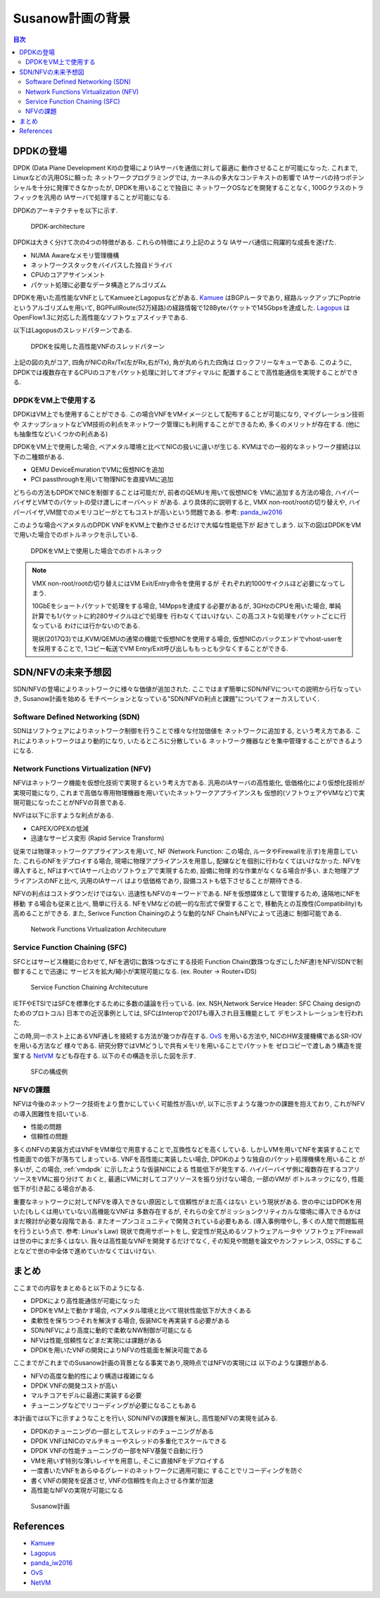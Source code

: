 
Susanow計画の背景
==================

.. contents:: 目次
  :depth: 3

DPDKの登場
----------

DPDK (Data Plane Development Kit)の登場によりIAサーバを通信に対して最適に
動作させることが可能になった. これまで, Linuxなどの汎用OSに頼った
ネットワークプログラミングでは, カーネルの多大なコンテキストの影響で
IAサーバの持つポテンシャルを十分に発揮できなかったが, DPDKを用いることで独自に
ネットワークOSなどを開発することなく, 100Gクラスのトラフィックを汎用の
IAサーバで処理することが可能になる.

DPDKのアーキテクチャを以下に示す.

.. figure:: img/dpdk_arch.png

  DPDK-architecture

DPDKは大きく分けて次の4つの特徴がある. これらの特徴により上記のような
IAサーバ通信に飛躍的な成長を遂げた.

- NUMA Awareなメモリ管理機構
- ネットワークスタックをバイパスした独自ドライバ
- CPUのコアアサインメント
- パケット処理に必要なデータ構造とアルゴリズム

DPDKを用いた高性能なVNFとしてKamueeとLagopusなどがある.
Kamuee_ はBGPルータであり, 経路ルックアップにPoptrieというアルゴリズムを用いて,
BGPFullRoute(52万経路)の経路情報で128Byteパケットで145Gbpsを達成した.
Lagopus_ はOpenFlow1.3に対応した高性能なソフトウェアスイッチである.

以下はLagopusのスレッドパターンである.

.. figure:: img/dpdk_vnf.png

  DPDKを採用した高性能VNFのスレッドパターン

上記の図の丸がコア, 四角がNICのRx/Tx(左がRx,右がTx), 角が丸められた四角は
ロックフリーなキューである.
このように, DPDKでは複数存在するCPUのコアをパケット処理に対してオプティマルに
配置することで高性能通信を実現することができる.

.. _vmdpdk:

DPDKをVM上で使用する
^^^^^^^^^^^^^^^^^^^^

DPDKはVM上でも使用することができる.
この場合VNFをVMイメージとして配布することが可能になり, マイグレーション技術や
スナップショットなどVM技術の利点をネットワーク管理にも利用することができるため,
多くのメリットが存在する. (他にも抽象性などいくつかの利点ある)

DPDKをVM上で使用した場合, ベアメタル環境と比べてNICの扱いに違いが生じる.
KVMはでの一般的なネットワーク接続は以下の二種類がある.

- QEMU DeviceEmurationでVMに仮想NICを追加
- PCI passthroughを用いて物理NICを直接VMに追加

どちらの方法もDPDKでNICを制御することは可能だが, 前者のQEMUを用いて仮想NICを
VMに追加する方法の場合, ハイパーバイザとVMでのパケットの受け渡しにオーバヘッド
がある. より具体的に説明すると, VMX non-root/rootの切り替えや,
ハイパーバイザ,VM間でのメモリコピーがとてもコストが高いという問題である.
参考: panda_iw2016_

このような場合ベアメタルのDPDK VNFをKVM上で動作させるだけで大幅な性能低下が
起きてしまう. 以下の図はDPDKをVMで用いた場合でのボトルネックを示している.

.. figure:: img/vm_overhead.png

  DPDKをVM上で使用した場合でのボトルネック


.. todo:: 証拠の性証拠の性能比較結果を示す.

.. note::
  VMX non-root/rootの切り替えにはVM Exit/Entry命令を使用するが
  それぞれ約1000サイクルほど必要になってしまう.

  10GbEをショートパケットで処理をする場合, 14Mppsを達成する必要があるが,
  3GHzのCPUを用いた場合, 単純計算でも1パケットに約280サイクルほどで処理を
  行わなくてはいけない. この高コストな処理をパケットごとに行なっている
  わけには行かないのである.

  現状(2017Q3)では,KVM/QEMUの通常の機能で仮想NICを使用する場合,
  仮想NICのバックエンドでvhost-userをを採用することで,
  1コピー転送でVM Entry/Exit呼び出しももっとも少なくすることができる.


SDN/NFVの未来予想図
-------------------

SDN/NFVの登場によりネットワークに様々な価値が追加された.
ここではまず簡単にSDN/NFVについての説明から行なっていき, Susanow計画を始める　
モチベーションとなっている"SDN/NFVの利点と課題"についてフォーカスしていく.

Software Defined Networking (SDN)
^^^^^^^^^^^^^^^^^^^^^^^^^^^^^^^^^

SDNはソフトウェアによりネットワーク制御を行うことで様々な付加価値を
ネットワークに追加する, という考え方である.
これによりネットワークはより動的になり, いたるところに分散している
ネットワーク機器などを集中管理することができるようになる.

Network Functions Virtualization (NFV)
^^^^^^^^^^^^^^^^^^^^^^^^^^^^^^^^^^^^^^

NFVはネットワーク機能を仮想化技術で実現するという考え方である.
汎用のIAサーバの高性能化, 低価格化により仮想化技術が実現可能になり,
これまで高価な専用物理機器を用いていたネットワークアプライアンスも
仮想的(ソフトウェアやVMなど)で実現可能になったことがNFVの背景である.

NVFは以下に示すような利点がある.

- CAPEX/OPEXの低減
- 迅速なサービス変形 (Rapid Service Transform)

従来では物理ネットワークアプライアンスを用いて, NF (Network Function: この場合,
ルータやFirewallを示す)を用意していた. これらのNFをデプロイする場合,
現場に物理アプライアンスを用意し, 配線などを個別に行わなくてはいけなかった.
NFVを導入すると, NFはすべてIAサーバ上のソフトウェアで実現するため, 設備に物理
的な作業がなくなる場合が多い. また物理アプライアンスのNFと比べ, 汎用のIAサーバ
はより低価格であり, 設備コストも低下させることが期待できる.

NFVの利点はコストダウンだけではない.
迅速性もNFVのキーワードである. NFを仮想媒体として管理するため, 遠隔地にNFを移動
する場合も従来と比べ, 簡単に行える. NFをVMなどの統一的な形式で保管することで,
移動先との互換性(Compatibility)も高めることができる.
また, Serivce Function Chainingのような動的なNF ChainもNFVによって迅速に
制御可能である.

.. figure:: img/nfv.png

  Network Functions Virtualization Architecuture


Service Function Chaining (SFC)
^^^^^^^^^^^^^^^^^^^^^^^^^^^^^^^

SFCとはサービス機能に合わせて, NFを適切に数珠つなぎにする技術
Function Chain(数珠つなぎにしたNF達)をNFV/SDNで制御することで迅速に
サービスを拡大/縮小が実現可能になる. (ex. Router → Router+IDS)

.. figure:: img/sfc.png

  Service Function Chaining Architecuture

IETFやETSIではSFCを標準化するために多数の議論を行っている.
(ex. NSH,Network Service Header: SFC Chaing designのためのプロトコル)
日本での近況事例としては, SFCはInteropで2017も導入され目玉機能として
デモンストレーションを行われた.

この時,同一ホスト上にあるVNF通しを接続する方法が幾つか存在する.
OvS_ を用いる方法や, NICのHW支援機構であるSR-IOVを用いる方法など
様々である. 研究分野ではVMどうしで共有メモリを用いることでパケットを
ゼロコピーで渡しあう構造を提案する NetVM_ なども存在する.
以下のその構造を示した図を示す.

.. figure:: img/vm_sfc.png

  SFCの構成例


NFVの課題
^^^^^^^^^

NFVは今後のネットワーク技術をより豊かにしていく可能性が高いが,
以下に示すような幾つかの課題を抱えており, これがNFVの導入困難性を招いている.

- 性能の問題
- 信頼性の問題

多くのNFVの実装方式はVNFをVM単位で用意することで,互換性などを高くしている.
しかしVMを用いてNFを実装することで性能面での低下が落ちてしまっている.
VNFを高性能に実装したい場合, DPDKのような独自のパケット処理機構を用いること
が多いが, この場合, :ref:`vmdpdk` に示したような仮装NICによる
性能低下が発生する. ハイパーバイザ側に複数存在するコアリソースをVMに振り分けて
おくと, 最適にVMに対してコアリソースを振り分けない場合, 一部のVMが
ボトルネックになり, 性能低下が引き起こる場合がある.

重要なネットワークに対してNFVを導入できない原因として信頼性がまだ高くはない
という現状がある. 世の中にはDPDKを用いた(もしくは用いていない)高機能なVNFは
多数存在するが, それらの全てがミッションクリティカルな環境に導入できるかは
まだ検討が必要な段階である. またオープンコミュニティで開発されている必要もある.
(導入事例増やし, 多くの人間で問題監視を行うという点で. 参考: Linux's Law)
現状で商用サポートをし, 安定性が見込めるソフトウェアルータや
ソフトウェアFirewallは世の中にまだ多くはない.
我々は高性能なVNFを開発するだけでなく, その知見や問題を論文やカンファレンス,
OSSにすることなどで世の中全体で進めていかなくてはいけない.


まとめ
------

ここまでの内容をまとめると以下のようになる.

- DPDKにより高性能通信が可能になった
- DPDKをVM上で動かす場合, ベアメタル環境と比べて現状性能低下が大きくある
- 柔軟性を保ちつつそれを解決する場合, 仮装NICを再実装する必要がある
- SDN/NFVにより高度に動的で柔軟なNW制御が可能になる
- NFVは性能,信頼性などまだ実現には課題がある
- DPDKを用いたVNFの開発によりNFVの性能面を解決可能である

ここまでがこれまでのSusanow計画の背景となる事実であり,現時点ではNFVの実現には
以下のような課題がある.

- NFVの高度な動的性により構造は複雑になる
- DPDK VNFの開発コストが高い
- マルチコアモデルに最適に実装する必要
- チューニングなどでリコーディングが必要になることもある

本計画では以下に示すようなことを行い, SDN/NFVの課題を解決し,
高性能NFVの実現を試みる.

- DPDKのチューニングの一部としてスレッドのチューニングがある
- DPDK VNFはNICのマルチキューやスレッドの多重化でスケールできる
- DPDK VNFの性能チューニングの一部をNFV基盤で自動に行う
- VMを用いず特別な薄いレイヤを用意し, そこに直接NFをデプロイする
- 一度書いたVNFをあらゆるグレードのネットワークに適用可能に
  することでリコーディングを防ぐ
- 書くVNFの開発を促進させ, VNFの信頼性を向上させる作業が加速
- 高性能なNFVの実現が可能になる

.. figure:: img/next_nfv.png

  Susanow計画



References
----------
- Kamuee_
- Lagopus_
- panda_iw2016_
- OvS_
- NetVM_

.. _Kamuee: https://www.nic.ad.jp/ja/materials/iw/2016/proceedings/t03/t3-ohara.pdf
.. _Lagopus: http://www.lagopus.org/
.. _panda_iw2016: https://www.nic.ad.jp/ja/materials/iw/2016/proceedings/t03/t3-asai.pdf
.. _OvS: http://openvswitch.org/
.. _NetVM: https://www.usenix.org/node/179740


